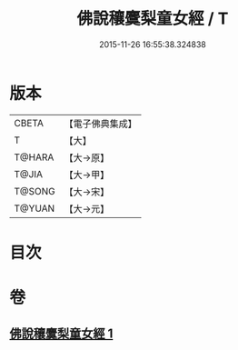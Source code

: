 #+TITLE: 佛說穰麌梨童女經 / T
#+DATE: 2015-11-26 16:55:38.324838
* 版本
 |     CBETA|【電子佛典集成】|
 |         T|【大】     |
 |    T@HARA|【大→原】   |
 |     T@JIA|【大→甲】   |
 |    T@SONG|【大→宋】   |
 |    T@YUAN|【大→元】   |

* 目次
* 卷
** [[file:KR6j0495_001.txt][佛說穰麌梨童女經 1]]
